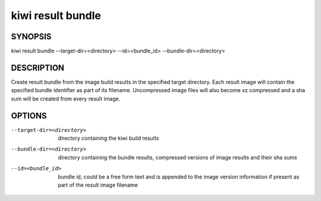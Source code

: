 kiwi result bundle
==================

SYNOPSIS
--------

*kiwi* result bundle --target-dir=<directory> --id=<bundle_id> --bundle-dir=<directory>


DESCRIPTION
-----------

Create result bundle from the image build results in the specified target
directory. Each result image will contain the specified bundle identifier
as part of its filename. Uncompressed image files will also become xz
compressed and a sha sum will be created from every result image.

OPTIONS
-------

--target-dir=<directory>

  directory containing the kiwi build results

--bundle-dir=<directory>

  directory containing the bundle results, compressed versions of
  image results and their sha sums

--id=<bundle_id>

  bundle id, could be a free form text and is appended to the image
  version information if present as part of the result image filename
